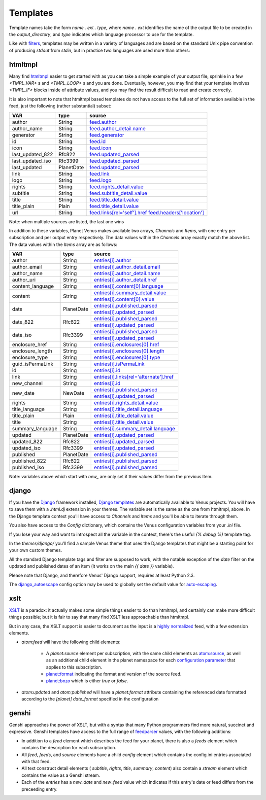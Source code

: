 Templates
---------

Template names take the form *name* `.` *ext* `.` *type*, where *name*
`.` *ext* identifies the name of the output file to be created in the
`output_directory`, and *type* indicates which language processor to
use for the template.

Like with `filters`_, templates may be written in a variety of
languages and are based on the standard Unix pipe convention of
producing `stdout` from `stdin`, but in practice two languages are
used more than others:


htmltmpl
~~~~~~~~

Many find `htmltmpl`_ easier to get started with as you can take a
simple example of your output file, sprinkle in a few `<TMPL_VAR>` s
and `<TMPL_LOOP>` s and you are done. Eventually, however, you may find
that your template involves `<TMPL_IF>` blocks inside of attribute
values, and you may find the result difficult to read and create
correctly.

It is also important to note that htmltmpl based templates do not have
access to the full set of information available in the feed, just the
following (rather substantial) subset:

+------------------+------------+---------------------------------+
| VAR              | type       |  source                         |
+==================+============+=================================+
| author           | String     | `feed.author`_                  |
+------------------+------------+---------------------------------+
|author_name       | String     | `feed.author_detail.name`_      |
+------------------+------------+---------------------------------+
|generator         | String     | `feed.generator`_               |
+------------------+------------+---------------------------------+
| id               | String     | `feed.id`_                      |
+------------------+------------+---------------------------------+
| icon             | String     | `feed.icon`_                    |
+------------------+------------+---------------------------------+
| last_updated_822 | Rfc822     | `feed.updated_parsed`_          |
+------------------+------------+---------------------------------+
| last_updated_iso | Rfc3399    | `feed.updated_parsed`_          |
+------------------+------------+---------------------------------+
| last_updated     | PlanetDate | `feed.updated_parsed`_          |
+------------------+------------+---------------------------------+
| link             | String     | `feed.link`_                    |
+------------------+------------+---------------------------------+
| logo             | String     | `feed.logo`_                    |
+------------------+------------+---------------------------------+
| rights           | String     | `feed.rights_detail.value`_     |
+------------------+------------+---------------------------------+
| subtitle         | String     | `feed.subtitle_detail.value`_   |
+------------------+------------+---------------------------------+
| title            | String     | `feed.title_detail.value`_      |
+------------------+------------+---------------------------------+
| title_plain      | Plain      | `feed.title_detail.value`_      |
+------------------+------------+---------------------------------+
| url              | String     | `feed.links[rel='self'].href`_  |
|                  |            | `feed.headers['location']`_     |
+------------------+------------+---------------------------------+

Note: when multiple sources are listed, the last one wins

In addition to these variables, Planet Venus makes available two
arrays, `Channels` and `Items`, with one entry per subscription and
per output entry respectively. The data values within the `Channels`
array exactly match the above list. The data values within the `Items`
array are as follows:


+------------------+------------+-------------------------------------------+
| VAR              | type       | source                                    |
+==================+============+===========================================+
| author           | String     | `entries[i].author`_                      |
+------------------+------------+-------------------------------------------+
| author_email     | String     | `entries[i].author_detail.email`_         |
+------------------+------------+-------------------------------------------+
| author_name      | String     | `entries[i].author_detail.name`_          |
+------------------+------------+-------------------------------------------+
| author_uri       | String     | `entries[i].author_detail.href`_          |
+------------------+------------+-------------------------------------------+
| content_language | String     | `entries[i].content[0].language`_         |
+------------------+------------+-------------------------------------------+
| content          | String     | `entries[i].summary_detail.value`_        |
+                  +            +-------------------------------------------+
|                  |            | `entries[i].content[0].value`_            |
+------------------+------------+-------------------------------------------+
| date             | PlanetDate | `entries[i].published_parsed`_            |
+                  +            +-------------------------------------------+
|                  |            | `entries[i].updated_parsed`_              |
+------------------+------------+-------------------------------------------+
| date_822         | Rfc822     | `entries[i].published_parsed`_            |
+                  +            +-------------------------------------------+
|                  |            | `entries[i].updated_parsed`_              |
+------------------+------------+-------------------------------------------+
| date_iso         | Rfc3399    | `entries[i].published_parsed`_            |
+                  +            +-------------------------------------------+
|                  |            | `entries[i].updated_parsed`_              |
+------------------+------------+-------------------------------------------+
| enclosure_href   | String     | `entries[i].enclosures[0].href`_          |
+------------------+------------+-------------------------------------------+
| enclosure_length | String     | `entries[i].enclosures[0].length`_        |
+------------------+------------+-------------------------------------------+
| enclosure_type   | String     | `entries[i].enclosures[0].type`_          |
+------------------+------------+-------------------------------------------+
| guid_isPermaLink | String     | `entries[i].isPermaLink`_                 |
+------------------+------------+-------------------------------------------+
| id               | String     | `entries[i].id`_                          |
+------------------+------------+-------------------------------------------+
| link             | String     | `entries[i].links[rel='alternate'].href`_ |
+------------------+------------+-------------------------------------------+
| new_channel      | String     | `entries[i].id`_                          |
+------------------+------------+-------------------------------------------+
| new_date         | NewDate    | `entries[i].published_parsed`_            |
+                  +            +-------------------------------------------+
|                  |            | `entries[i].updated_parsed`_              |
+------------------+------------+-------------------------------------------+
| rights           | String     | `entries[i].rights_detail.value`_         |
+------------------+------------+-------------------------------------------+
| title_language   | String     | `entries[i].title_detail.language`_       |
+------------------+------------+-------------------------------------------+
| title_plain      | Plain      | `entries[i].title_detail.value`_          |
+------------------+------------+-------------------------------------------+
| title            | String     | `entries[i].title_detail.value`_          |
+------------------+------------+-------------------------------------------+
| summary_language | String     | `entries[i].summary_detail.language`_     |
+------------------+------------+-------------------------------------------+
| updated          | PlanetDate | `entries[i].updated_parsed`_              |
+------------------+------------+-------------------------------------------+
| updated_822      | Rfc822     | `entries[i].updated_parsed`_              |
+------------------+------------+-------------------------------------------+
| updated_iso      | Rfc3399    | `entries[i].updated_parsed`_              |
+------------------+------------+-------------------------------------------+
| published        | PlanetDate | `entries[i].published_parsed`_            |
+------------------+------------+-------------------------------------------+
| published_822    | Rfc822     | `entries[i].published_parsed`_            |
+------------------+------------+-------------------------------------------+
| published_iso    | Rfc3399    | `entries[i].published_parsed`_            |
+------------------+------------+-------------------------------------------+


Note: variables above which start with `new_` are only set if their
values differ from the previous Item.



django
~~~~~~

If you have the `Django`_ framework installed, `Django templates`_ are
automatically available to Venus projects. You will have to save them
with a `.html.dj` extension in your themes. The variable set is the
same as the one from htmltmpl, above. In the Django template context
you'll have access to `Channels` and `Items` and you'll be able to
iterate through them.

You also have access to the `Config` dictionary, which contains the
Venus configuration variables from your `.ini` file.

If you lose your way and want to introspect all the variable in the
context, there's the useful `{% debug %}` template tag.

In the `themes/django/` you'll find a sample Venus theme that uses the
Django templates that might be a starting point for your own custom
themes.

All the standard Django template tags and filter are supposed to work,
with the notable exception of the `date` filter on the updated and
published dates of an item (it works on the main `{{ date }}`
variable).

Please note that Django, and therefore Venus' Django support, requires
at least Python 2.3.

The `django_autoescape`_ config option may be used to globally set the
default value for `auto-escaping`_.



xslt
~~~~

`XSLT`_ is a paradox: it actually makes some simple things easier to
do than htmltmpl, and certainly can make more difficult things
possible; but it is fair to say that many find XSLT less approachable
than htmltmpl.

But in any case, the XSLT support is easier to document as the input
is a `highly normalized`_ feed, with a few extension elements.


+ `atom:feed` will have the following child elements:

    + A `planet:source` element per subscription, with the same child
      elements as `atom:source`_, as well as an additional child element
      in the planet namespace for each `configuration parameter`_ that
      applies to this subscription.
    + `planet:format`_ indicating the format and version of the source
      feed.
    + `planet:bozo`_ which is either `true` or `false`.

+ `atom:updated` and `atom:published` will have a `planet:format`
  attribute containing the referenced date formatted according to the
  `[planet] date_format` specified in the configuration




genshi
~~~~~~

Genshi approaches the power of XSLT, but with a syntax that many
Python programmers find more natural, succinct and expressive. Genshi
templates have access to the full range of `feedparser`_ values, with
the following additions:


+ In addition to a `feed` element which describes the feed for your
  planet, there is also a `feeds` element which contains the description
  for each subscription.
+ All `feed`, `feeds`, and `source` elements have a child `config`
  element which contains the config.ini entries associated with that
  feed.
+ All text construct detail elements ( `subtitle`, `rights`, `title`,
  `summary`, `content`) also contain a `stream` element which contains
  the value as a Genshi stream.
+ Each of the `entries` has a `new_date` and `new_feed` value which
  indicates if this entry's date or feed differs from the preceeding
  entry.

.. _atom:source: http://www.atomenabled.org/developers/syndication/atom-format-spec.php#element.source
.. _planet:format: http://www.feedparser.org/docs/reference-version.html
.. _planet:bozo: http://www.feedparser.org/docs/reference-bozo.html

.. _entries[i].author_detail.email: https://pythonhosted.org/feedparser/reference-entry-author_detail.html#reference.entry.author_detail.email
.. _entries[i].author_detail.href: https://pythonhosted.org/feedparser/reference-entry-author_detail.html#reference.entry.author_detail.href
.. _entries[i].author_detail.name: https://pythonhosted.org/feedparser/reference-entry-author_detail.html#reference.entry.author_detail.name
.. _auto-escaping: http://docs.djangoproject.com/en/dev/ref/templates/builtins/#autoescape
.. _configuration parameter: config.html#subscription
.. _entries[i].content[0].language: https://pythonhosted.org/feedparser/reference-entry-content.html#entries-i-content-j-language
.. _entries[i].content[0].value: https://pythonhosted.org/feedparser/reference-entry-content.html#entries-i-content-j-value
.. _Django templates: http://www.djangoproject.com/documentation/templates/
.. _Django: http://www.djangoproject.com/
.. _django_autoescape: config.html#django_autoescape
.. _entries[i].enclosures[0].href: https://pythonhosted.org/feedparser/reference-entry-enclosures.html#reference.entry.enclosures.href
.. _entries[i].enclosures[0].length: https://pythonhosted.org/feedparser/reference-entry-enclosures.html#reference.entry.enclosures.length
.. _entries[i].enclosures[0].type: https://pythonhosted.org/feedparser/reference-entry-enclosures.html#reference.entry.enclosures.type
.. _entries[i].author: https://pythonhosted.org/feedparser/reference-entry-author.html
.. _feed.author: https://pythonhosted.org/feedparser/reference-feed-author.html
.. _feed.author_detail.name: https://pythonhosted.org/feedparser/reference-feed-author_detail.html#reference.feed.author_detail.name
.. _feed.generator: https://pythonhosted.org/feedparser/reference-feed-generator.html
.. _feed.id: https://pythonhosted.org/feedparser/reference-feed-id.html
.. _feed.link: https://pythonhosted.org/feedparser/reference-feed-link.html
.. _feed.links[rel='self'].href: https://pythonhosted.org/feedparser/reference-feed-links.html#reference.feed.links.href
.. _feed.logo: https://pythonhosted.org/feedparser/reference-feed-logo.html
.. _feed.rights_detail.value: https://pythonhosted.org/feedparser/reference-feed-rights_detail.html#reference.feed.rights_detail.value
.. _feed.subtitle_detail.value: https://pythonhosted.org/feedparser/reference-feed-subtitle_detail.html#reference.feed.subtitle_detail.value
.. _feed.title_detail.value: https://pythonhosted.org/feedparser/reference-feed-title_detail.html#reference.feed.title_detail.value
.. _feed.updated_parsed: https://pythonhosted.org/feedparser/reference-feed-icon.html
.. _feedparser: https://pythonhosted.org/feedparser/reference.html
.. _filters: filters.html
.. _feed.headers['location']: https://pythonhosted.org/feedparser/reference-headers.html
.. _highly normalized: normalization.html
.. _htmltmpl: http://htmltmpl.sourceforge.net/
.. _entries[i].id: https://pythonhosted.org/feedparser/reference-entry-id.html
.. _entries[i].isPermaLink: http://blogs.law.harvard.edu/tech/rss#ltguidgtSubelementOfLtitemgt
.. _entries[i].links[rel='alternate'].href: https://pythonhosted.org/feedparser/reference-entry-links.html#reference.entry.links.href
.. _entries[i].published_parsed: https://pythonhosted.org/feedparser/reference-entry-published_parsed.html
.. _entries[i].rights_detail.value: https://pythonhosted.org/feedparser/reference-entry-rights_detail.html#reference.entry.rights_detail.value
.. _entries[i].summary_detail.language: https://pythonhosted.org/feedparser/reference-entry-summary_detail.html#reference.entry.summary_detail.language
.. _entries[i].summary_detail.value: https://pythonhosted.org/feedparser/reference-entry-summary_detail.html#reference.entry.summary_detail.value
.. _entries[i].title_detail.language: https://pythonhosted.org/feedparser/reference-entry-title_detail.html#reference.entry.title_detail.language
.. _entries[i].title_detail.value: https://pythonhosted.org/feedparser/reference-entry-title_detail.html#reference.entry.title_detail.value
.. _entries[i].updated_parsed: https://pythonhosted.org/feedparser/reference-entry-updated_parsed.html
.. _XSLT: http://www.w3.org/TR/xslt
.. _feed.icon: https://pythonhosted.org/feedparser/reference-feed-icon.html

